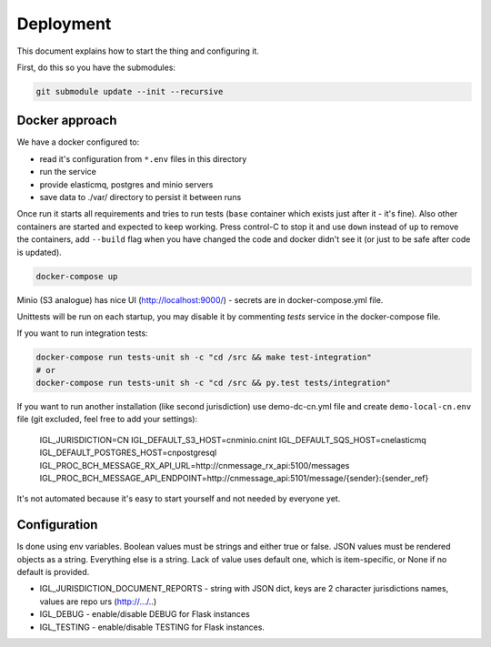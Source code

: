 Deployment
==========

This document explains how to start the thing and configuring it.

First, do this so you have the submodules:

.. code-block::
   bash

   git submodule update --init --recursive


Docker approach
---------------

We have a docker configured to:

* read it's configuration from ``*.env`` files in this directory
* run the service
* provide elasticmq, postgres and minio servers
* save data to ./var/ directory to persist it between runs

Once run it starts all requirements and tries to run tests (``base`` container
which exists just after it - it's fine). Also other containers are started and expected
to keep working. Press control-C to stop it and use ``down`` instead of ``up`` to
remove the containers, add ``--build`` flag when you have changed the code and docker
didn't see it (or just to be safe after code is updated).

.. code-block::
    bash

    docker-compose up

Minio (S3 analogue) has nice UI (http://localhost:9000/) - secrets are in docker-compose.yml file.

Unittests will be run on each startup, you may disable it by commenting `tests` service in the
docker-compose file.

If you want to run integration tests:

.. code-block::

    docker-compose run tests-unit sh -c "cd /src && make test-integration"
    # or
    docker-compose run tests-unit sh -c "cd /src && py.test tests/integration"


If you want to run another installation (like second jurisdiction) use demo-dc-cn.yml file
and create ``demo-local-cn.env`` file (git excluded, feel free to add your settings):

    IGL_JURISDICTION=CN
    IGL_DEFAULT_S3_HOST=cnminio.cnint
    IGL_DEFAULT_SQS_HOST=cnelasticmq
    IGL_DEFAULT_POSTGRES_HOST=cnpostgresql
    IGL_PROC_BCH_MESSAGE_RX_API_URL=http://cnmessage_rx_api:5100/messages
    IGL_PROC_BCH_MESSAGE_API_ENDPOINT=http://cnmessage_api:5101/message/{sender}:{sender_ref}

It's not automated because it's easy to start yourself and not needed by everyone yet.

Configuration
-------------

Is done using env variables.
Boolean values must be strings and either true or false. JSON values must be rendered objects as a string. Everything else is a string. Lack of value uses default one, which is item-specific, or None if no default is provided.

* IGL_JURISDICTION_DOCUMENT_REPORTS - string with JSON dict, keys are 2 character jurisdictions names, values are repo urs (http://.../..)
* IGL_DEBUG - enable/disable DEBUG for Flask instances
* IGL_TESTING - enable/disable TESTING for Flask instances.
